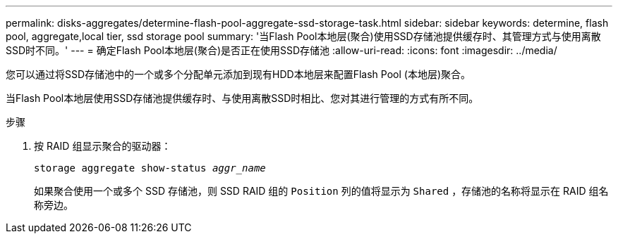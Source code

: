 ---
permalink: disks-aggregates/determine-flash-pool-aggregate-ssd-storage-task.html 
sidebar: sidebar 
keywords: determine, flash pool, aggregate,local tier, ssd storage pool 
summary: '当Flash Pool本地层(聚合)使用SSD存储池提供缓存时、其管理方式与使用离散SSD时不同。' 
---
= 确定Flash Pool本地层(聚合)是否正在使用SSD存储池
:allow-uri-read: 
:icons: font
:imagesdir: ../media/


[role="lead"]
您可以通过将SSD存储池中的一个或多个分配单元添加到现有HDD本地层来配置Flash Pool (本地层)聚合。

当Flash Pool本地层使用SSD存储池提供缓存时、与使用离散SSD时相比、您对其进行管理的方式有所不同。

.步骤
. 按 RAID 组显示聚合的驱动器：
+
`storage aggregate show-status _aggr_name_`

+
如果聚合使用一个或多个 SSD 存储池，则 SSD RAID 组的 `Position` 列的值将显示为 `Shared` ，存储池的名称将显示在 RAID 组名称旁边。


